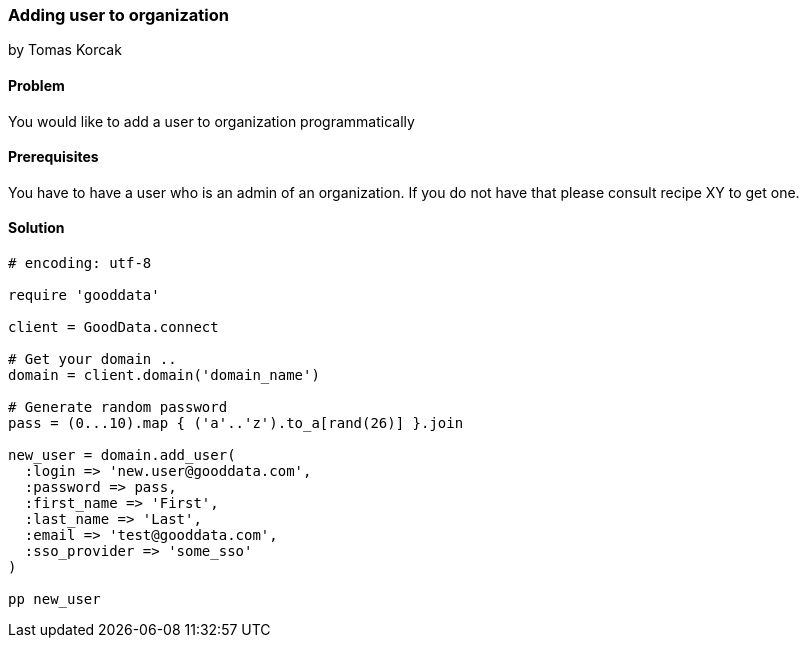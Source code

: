 === Adding user to organization
by Tomas Korcak

==== Problem
You would like to add a user to organization programmatically

==== Prerequisites
You have to have a user who is an admin of an organization. If you do not have that please consult recipe XY to get one.

==== Solution

[source,ruby]
----
# encoding: utf-8

require 'gooddata'

client = GoodData.connect

# Get your domain ..
domain = client.domain('domain_name')

# Generate random password
pass = (0...10).map { ('a'..'z').to_a[rand(26)] }.join

new_user = domain.add_user(
  :login => 'new.user@gooddata.com',
  :password => pass,
  :first_name => 'First',
  :last_name => 'Last',
  :email => 'test@gooddata.com',
  :sso_provider => 'some_sso'
)

pp new_user

----
